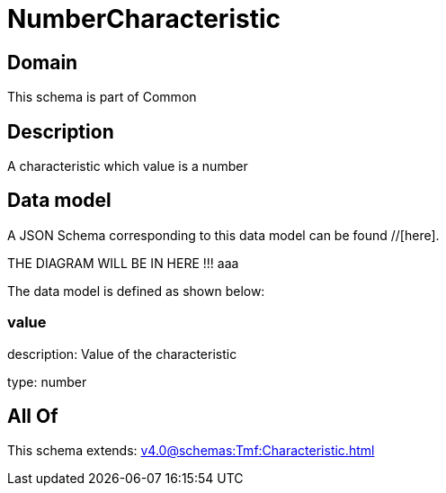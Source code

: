 = NumberCharacteristic

[#domain]
== Domain

This schema is part of Common

[#description]
== Description
A characteristic which value is a number


[#data_model]
== Data model

A JSON Schema corresponding to this data model can be found //[here].

THE DIAGRAM WILL BE IN HERE !!!
aaa

The data model is defined as shown below:


=== value
description: Value of the characteristic

type: number


[#all_of]
== All Of

This schema extends: xref:v4.0@schemas:Tmf:Characteristic.adoc[]
